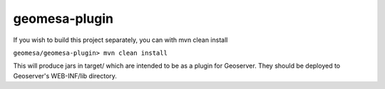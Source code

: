 geomesa-plugin
==============

If you wish to build this project separately, you can with mvn clean
install

``geomesa/geomesa-plugin> mvn clean install``

This will produce jars in target/ which are intended to be as a plugin
for Geoserver. They should be deployed to Geoserver's WEB-INF/lib
directory.
